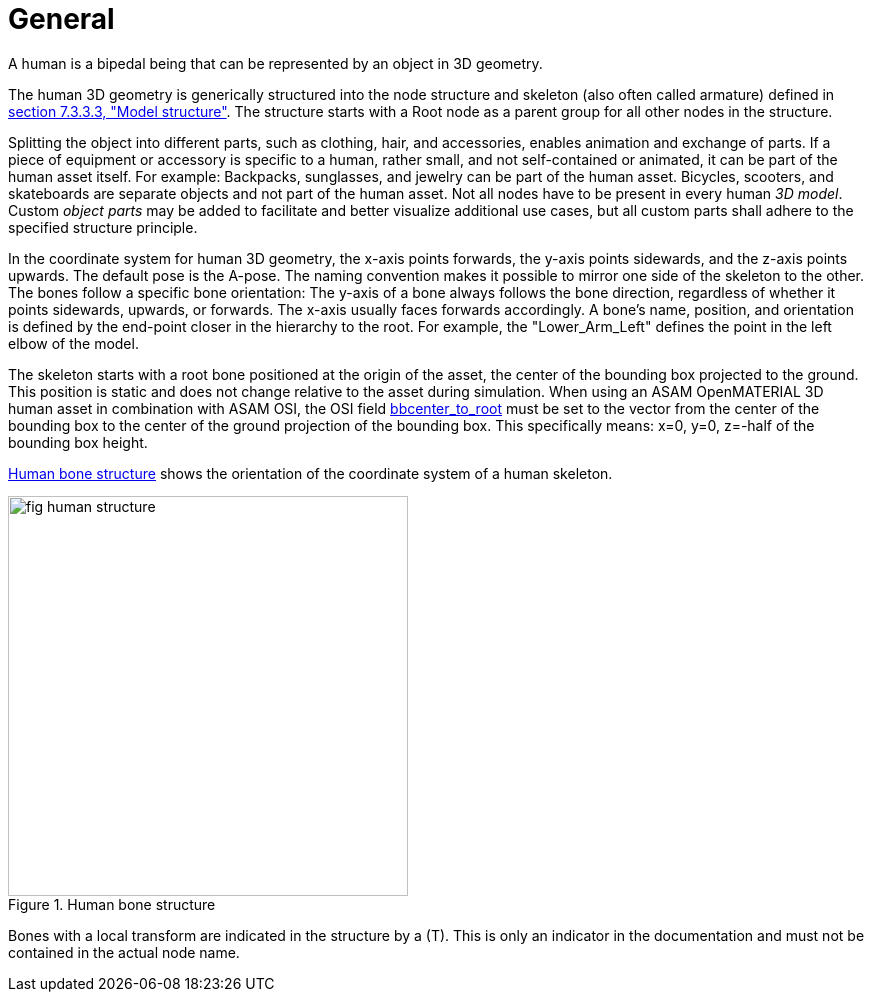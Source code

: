 = General

:home-path: ../..
:imagesdir: {home-path}/_images
:includedir: {home-path}/_images

A human is a bipedal being that can be represented by an object in 3D geometry.

The human 3D geometry is generically structured into the node structure and skeleton (also often called armature) defined in xref:../07_geometry/object-human/human-index.adoc#_model_structure[section 7.3.3.3, "Model structure"].
The structure starts with a Root node as a parent group for all other nodes in the structure.

Splitting the object into different parts, such as clothing, hair, and accessories, enables animation and exchange of parts. If a piece of equipment or accessory is specific to a human, rather small, and not self-contained or animated, it can be part of the human asset itself.
For example: Backpacks, sunglasses, and jewelry can be part of the human asset. Bicycles, scooters, and skateboards are separate objects and not part of the human asset.
Not all nodes have to be present in every human _3D model_.
Custom _object parts_ may be added to facilitate and better visualize additional use cases, but all custom parts shall adhere to the specified structure principle.

In the coordinate system for human 3D geometry, the x-axis points forwards, the y-axis points sidewards, and the z-axis points upwards.
The default pose is the A-pose.
The naming convention makes it possible to mirror one side of the skeleton to the other.
The bones follow a specific bone orientation: The y-axis of a bone always follows the bone direction, regardless of whether it points sidewards, upwards, or forwards. The x-axis usually faces forwards accordingly.
A bone's name, position, and orientation is defined by the end-point closer in the hierarchy to the root.
For example, the "Lower_Arm_Left" defines the point in the left elbow of the model.

The skeleton starts with a root bone positioned at the origin of the asset, the center of the bounding box projected to the ground.
This position is static and does not change relative to the asset during simulation.
When using an ASAM OpenMATERIAL 3D human asset in combination with ASAM OSI, the OSI field https://opensimulationinterface.github.io/osi-antora-generator/asamosi/latest/gen/structosi3_1_1MovingObject_1_1PedestrianAttributes.html#a75db7466abca2d283c8d64d424385c0a[bbcenter_to_root] must be set to the vector from the center of the bounding box to the center of the ground projection of the bounding box.
This specifically means: x=0, y=0, z=-half of the bounding box height.

<<fig-human-structure>> shows the orientation of the coordinate system of a human skeleton.

[#fig-human-structure]
.Human bone structure
image::fig_human-structure.svg[,400]

Bones with a local transform are indicated in the structure by a (T).
This is only an indicator in the documentation and must not be contained in the actual node name.
